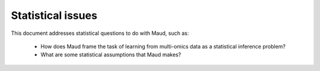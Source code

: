 ==================
Statistical issues
==================

This document addresses statistical questions to do with Maud, such as:

 - How does Maud frame the task of learning from multi-omics data as a
   statistical inference problem?

 - What are some statistical assumptions that Maud makes?
